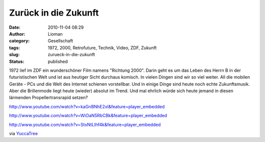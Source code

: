 Zurück in die Zukunft
#####################
:date: 2010-11-04 08:29
:author: Lioman
:category: Gesellschaft
:tags: 1972, 2000, Retrofuture, Technik, Video, ZDF, Zukunft
:slug: zurueck-in-die-zukunft
:status: published

1972 lief im ZDF ein wunderschöner Film namens "Richtung 2000". Darin
geht es um das Leben des Herrn B in der futuristischen Welt und ist aus
heutiger Sicht durchaus komisch. In vielen Dingen sind wir so viel
weiter. All die mobilen Geräte - PCs und die Welt des Internet schienen
vorstellbar. Und in einige Dinge sind heute noch echte Zukunftsmusik.
Aber die Brillenmode liegt heute (wieder) absolut im Trend. Und mal
ehrlich würde sich heute jemand in diesen lärmenden Propellertransrapid
setzen?

http://www.youtube.com/watch?v=kaGnBNhE2xI&feature=player\_embedded

http://www.youtube.com/watch?v=WiOaN5RbCBk&feature=player\_embedded

http://www.youtube.com/watch?v=StxNtLIhf4k&feature=player\_embedded

via
`YuccaTree <http://yuccatree.de/2010/11/retrofuture-das-jahr-2000-aus-sicht-von-1972/>`__
